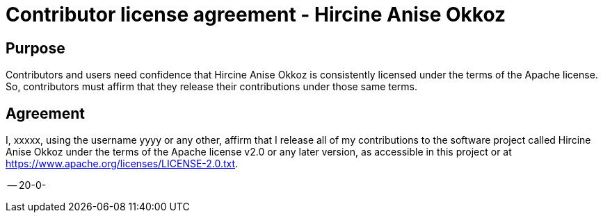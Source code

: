 
= Contributor license agreement - Hircine Anise Okkoz

== Purpose

Contributors and users need confidence that Hircine Anise Okkoz is consistently licensed under the terms of the Apache license. So, contributors must affirm that they release their contributions under those same terms.

== Agreement

I, xxxxx, using the username yyyy or any other, affirm that I release all of my contributions to the software project called Hircine Anise Okkoz under the terms of the Apache license v2.0 or any later version, as accessible in this project or at https://www.apache.org/licenses/LICENSE-2.0.txt.

-- 20-0-
